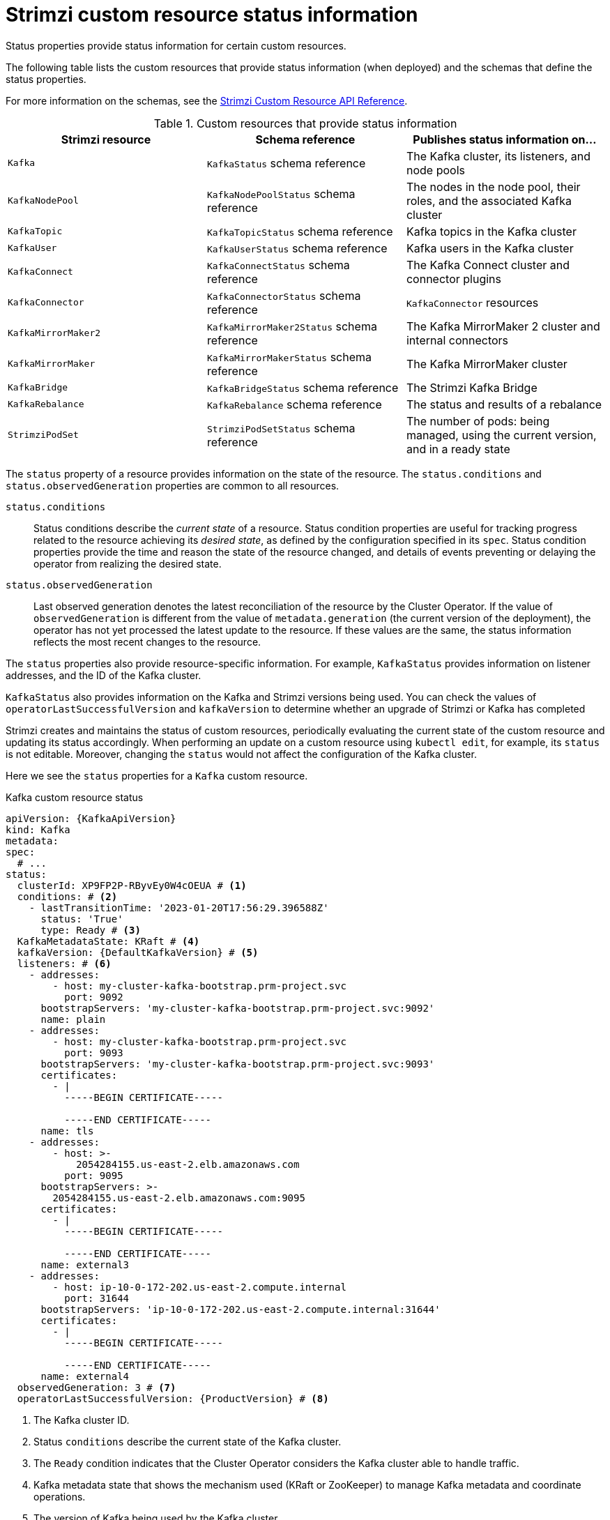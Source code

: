 // Module included in the following assemblies:
//
// assembly-resource-status-access.adoc

[id='con-custom-resources-status-{context}']
= Strimzi custom resource status information

[role="_abstract"]
Status properties provide status information for certain custom resources.

The following table lists the custom resources that provide status information (when deployed) and the schemas that define the status properties.

For more information on the schemas, see the link:{BookURLConfiguring}[Strimzi Custom Resource API Reference^].

.Custom resources that provide status information
[cols="3*",options="header",stripes="none",separator=¦]
|===

m¦Strimzi resource
¦Schema reference
¦Publishes status information on...

m¦Kafka
¦`KafkaStatus` schema reference
¦The Kafka cluster, its listeners, and node pools

m¦KafkaNodePool
¦`KafkaNodePoolStatus` schema reference
¦The nodes in the node pool, their roles, and the associated Kafka cluster

m¦KafkaTopic
¦`KafkaTopicStatus` schema reference
¦Kafka topics in the Kafka cluster

m¦KafkaUser
¦`KafkaUserStatus` schema reference
¦Kafka users in the Kafka cluster

m¦KafkaConnect
¦`KafkaConnectStatus` schema reference
¦The Kafka Connect cluster and connector plugins

m¦KafkaConnector
¦`KafkaConnectorStatus` schema reference
¦`KafkaConnector` resources

m¦KafkaMirrorMaker2
¦`KafkaMirrorMaker2Status` schema reference
¦The Kafka MirrorMaker 2 cluster and internal connectors

m¦KafkaMirrorMaker
¦`KafkaMirrorMakerStatus` schema reference
¦The Kafka MirrorMaker cluster

m¦KafkaBridge
¦`KafkaBridgeStatus` schema reference
¦The Strimzi Kafka Bridge

m¦KafkaRebalance
¦`KafkaRebalance` schema reference
¦The status and results of a rebalance

m¦StrimziPodSet
¦`StrimziPodSetStatus` schema reference
¦The number of pods: being managed, using the current version, and in a ready state 

|===

The `status` property of a resource provides information on the state of the resource.
The `status.conditions` and `status.observedGeneration` properties are common to all resources.

`status.conditions`:: Status conditions describe the _current state_ of a resource. Status condition properties are useful for tracking progress related to the resource achieving its _desired state_, as defined by the configuration specified in its `spec`. Status condition properties provide the time and reason the state of the resource changed, and details of events preventing or delaying the operator from realizing the desired state.

`status.observedGeneration`:: Last observed generation denotes the latest reconciliation of the resource by the Cluster Operator. If the value of `observedGeneration` is different from the value of `metadata.generation` (the current version of the deployment), the operator has not yet processed the latest update to the resource. If these values are the same, the status information reflects the most recent changes to the resource.

The `status` properties also provide resource-specific information.
For example, `KafkaStatus` provides information on listener addresses, and the ID of the Kafka cluster.

`KafkaStatus` also provides information on the Kafka and Strimzi versions being used.
You can check the values of `operatorLastSuccessfulVersion` and `kafkaVersion` to determine whether an upgrade of Strimzi or Kafka has completed  

Strimzi creates and maintains the status of custom resources, periodically evaluating the current state of the custom resource and updating its status accordingly.
When performing an update on a custom resource using `kubectl edit`, for example, its `status` is not editable. Moreover, changing the `status` would not affect the configuration of the Kafka cluster.

Here we see the `status` properties for a `Kafka` custom resource.

.Kafka custom resource status
[source,shell,subs="+quotes,attributes"]
----
apiVersion: {KafkaApiVersion}
kind: Kafka
metadata:
spec:
  # ...
status:
  clusterId: XP9FP2P-RByvEy0W4cOEUA # <1>
  conditions: # <2>
    - lastTransitionTime: '2023-01-20T17:56:29.396588Z'
      status: 'True'
      type: Ready # <3>
  KafkaMetadataState: KRaft # <4>
  kafkaVersion: {DefaultKafkaVersion} # <5>
  listeners: # <6>
    - addresses:
        - host: my-cluster-kafka-bootstrap.prm-project.svc
          port: 9092
      bootstrapServers: 'my-cluster-kafka-bootstrap.prm-project.svc:9092'
      name: plain
    - addresses:
        - host: my-cluster-kafka-bootstrap.prm-project.svc
          port: 9093
      bootstrapServers: 'my-cluster-kafka-bootstrap.prm-project.svc:9093'
      certificates:
        - |
          -----BEGIN CERTIFICATE-----
          
          -----END CERTIFICATE-----
      name: tls
    - addresses:
        - host: >-
            2054284155.us-east-2.elb.amazonaws.com
          port: 9095
      bootstrapServers: >-
        2054284155.us-east-2.elb.amazonaws.com:9095
      certificates:
        - |
          -----BEGIN CERTIFICATE-----
          
          -----END CERTIFICATE-----
      name: external3
    - addresses:
        - host: ip-10-0-172-202.us-east-2.compute.internal
          port: 31644
      bootstrapServers: 'ip-10-0-172-202.us-east-2.compute.internal:31644'
      certificates:
        - |
          -----BEGIN CERTIFICATE-----
          
          -----END CERTIFICATE-----
      name: external4
  observedGeneration: 3 # <7>
  operatorLastSuccessfulVersion: {ProductVersion} # <8>
----
<1> The Kafka cluster ID.
<2> Status `conditions` describe the current state of the Kafka cluster.
<3> The `Ready` condition indicates that the Cluster Operator considers the Kafka cluster able to handle traffic.
<4> Kafka metadata state that shows the mechanism used (KRaft or ZooKeeper) to manage Kafka metadata and coordinate operations. 
<5> The version of Kafka being used by the Kafka cluster.
<6> The `listeners` describe Kafka bootstrap addresses by type.
<7> The `observedGeneration` value indicates the last reconciliation of the `Kafka` custom resource by the Cluster Operator.
<8> The version of the operator that successfully completed the last reconciliation. 

NOTE: The Kafka bootstrap addresses listed in the status do not signify that those endpoints or the Kafka cluster is in a `Ready` state.

